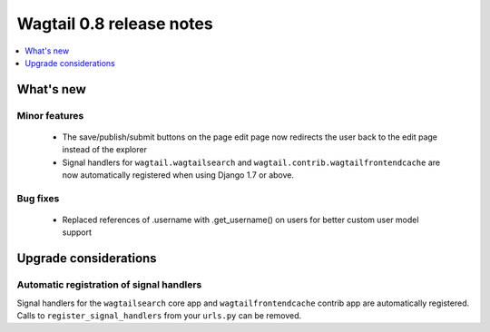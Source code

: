 =========================
Wagtail 0.8 release notes
=========================

.. contents::
    :local:
    :depth: 1


What's new
==========



Minor features
~~~~~~~~~~~~~~

 * The save/publish/submit buttons on the page edit page now redirects the user back to the edit page instead of the explorer
 * Signal handlers for ``wagtail.wagtailsearch`` and ``wagtail.contrib.wagtailfrontendcache`` are now automatically registered when using Django 1.7 or above.


Bug fixes
~~~~~~~~~

 * Replaced references of .username with .get_username() on users for better custom user model support


Upgrade considerations
======================

Automatic registration of signal handlers
~~~~~~~~~~~~~~~~~~~~~~~~~~~~~~~~~~~~~~~~~

Signal handlers for the ``wagtailsearch`` core app and ``wagtailfrontendcache`` contrib app are automatically registered. Calls to ``register_signal_handlers`` from your ``urls.py`` can be removed.

